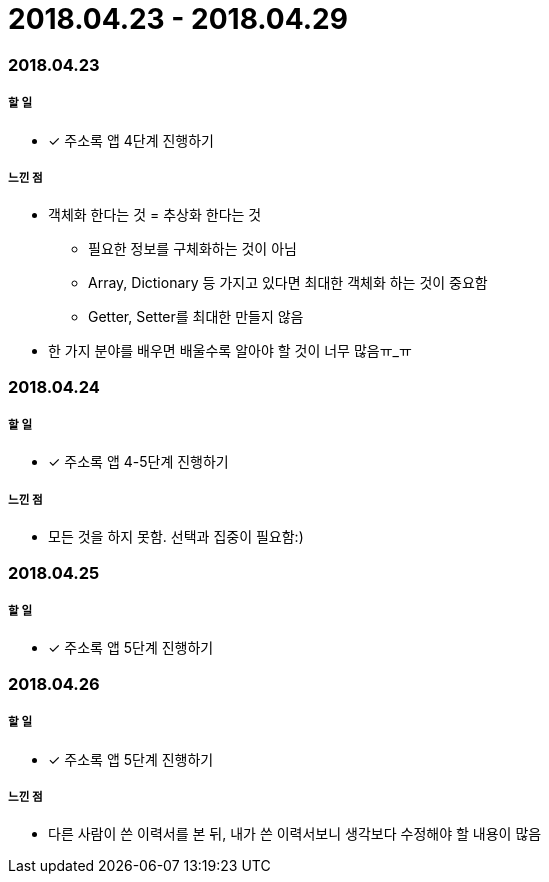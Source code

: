 = 2018.04.23 - 2018.04.29

=== 2018.04.23

===== 할 일
* [*] 주소록 앱 4단계 진행하기

===== 느낀 점
* 객체화 한다는 것 = 추상화 한다는 것
** 필요한 정보를 구체화하는 것이 아님
** Array, Dictionary 등 가지고 있다면 최대한 객체화 하는 것이 중요함
** Getter, Setter를 최대한 만들지 않음
* 한 가지 분야를 배우면 배울수록 알아야 할 것이 너무 많음ㅠ_ㅠ

=== 2018.04.24

===== 할 일 
* [*] 주소록 앱 4-5단계 진행하기

===== 느낀 점
* 모든 것을 하지 못함. 선택과 집중이 필요함:)

=== 2018.04.25

===== 할 일
* [*] 주소록 앱 5단계 진행하기

=== 2018.04.26

===== 할 일
* [*] 주소록 앱 5단계 진행하기

===== 느낀 점
* 다른 사람이 쓴 이력서를 본 뒤, 내가 쓴 이력서보니 생각보다 수정해야 할 내용이 많음